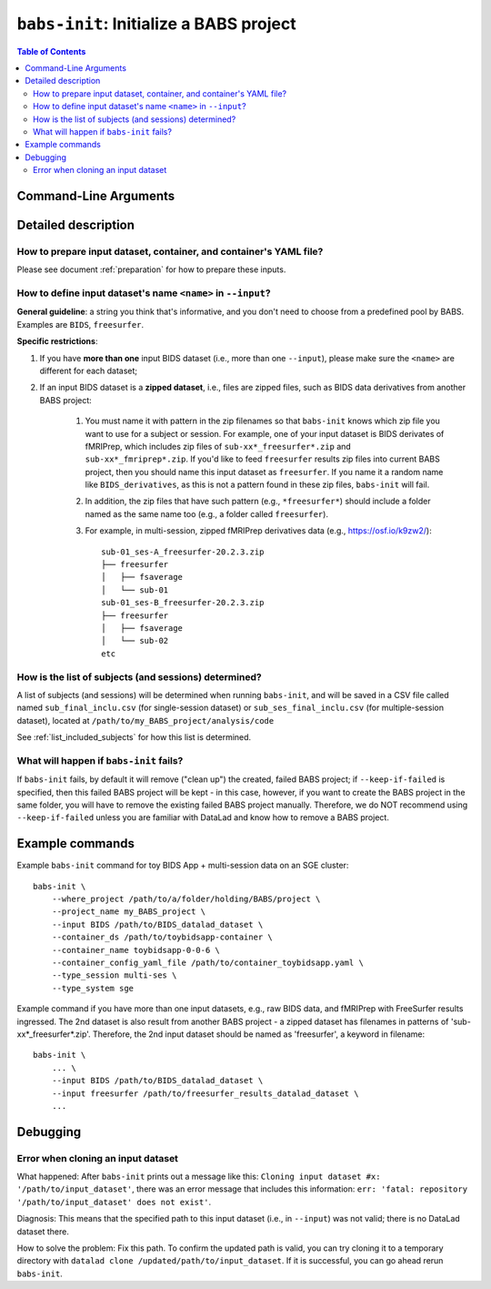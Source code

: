 ##################################################
``babs-init``: Initialize a BABS project
##################################################

.. contents:: Table of Contents

**********************
Command-Line Arguments
**********************

.. argparse::
   :ref: babs.cli.babs_init_cli
   :prog: babs-init

   --input : @after
      Examples: ``--input BIDS /path/to/BIDS_datalad_dataset``;
      ``--input raw_BIDS https://osf.io/t8urc/``.
      
      ``<name>`` is defined by yourself. Please see section
      :ref:`how-to-define-name-of-input-dataset` below for general guidelines
      and specific restrictions.


**********************
Detailed description
**********************

--------------------------------------------------------------------
How to prepare input dataset, container, and container's YAML file?
--------------------------------------------------------------------

Please see document :ref:`preparation` for how to prepare these inputs.

.. _how-to-define-name-of-input-dataset:

----------------------------------------------------------------
How to define input dataset's name ``<name>`` in ``--input``?
----------------------------------------------------------------

**General guideline**: a string you think that's informative, and you don't need to choose
from a predefined pool by BABS. Examples are ``BIDS``, ``freesurfer``.

**Specific restrictions**:

1. If you have **more than one** input BIDS dataset (i.e., more than one ``--input``),
   please make sure the ``<name>`` are different for each dataset;
2. If an input BIDS dataset is a **zipped dataset**, i.e., files are zipped files, such as BIDS data
   derivatives from another BABS project:
   
    #. You must name it with pattern in the zip filenames
       so that ``babs-init`` knows which zip file you want to use for a subject or session.
       For example, one of your input dataset is BIDS derivates of fMRIPrep, which includes zip
       files of ``sub-xx*_freesurfer*.zip`` and ``sub-xx*_fmriprep*.zip``. If you'd like to feed
       ``freesurfer`` results zip files into current BABS project, then you should name this input
       dataset as ``freesurfer``. If you name it a random name like ``BIDS_derivatives``, as this
       is not a pattern found in these zip files, ``babs-init`` will fail.
    #. In addition, the zip files that have such pattern (e.g., ``*freesurfer*``) should include a folder named
       as the same name too (e.g., a folder called ``freesurfer``).
    #. For example,
       in multi-session, zipped fMRIPrep derivatives data (e.g., https://osf.io/k9zw2/)::

            sub-01_ses-A_freesurfer-20.2.3.zip
            ├── freesurfer
            │   ├── fsaverage
            │   └── sub-01
            sub-01_ses-B_freesurfer-20.2.3.zip
            ├── freesurfer
            │   ├── fsaverage
            │   └── sub-02
            etc

--------------------------------------------------------
How is the list of subjects (and sessions) determined?
--------------------------------------------------------
A list of subjects (and sessions) will be determined when running ``babs-init``,
and will be saved in a CSV file called named ``sub_final_inclu.csv`` (for single-session dataset)
or ``sub_ses_final_inclu.csv`` (for multiple-session dataset),
located at ``/path/to/my_BABS_project/analysis/code``

See :ref:`list_included_subjects` for how this list is determined.

--------------------------------------------------------------------
What will happen if ``babs-init`` fails?
--------------------------------------------------------------------

If ``babs-init`` fails, by default it will remove ("clean up") the created, failed BABS project;
if ``--keep-if-failed`` is specified, then this failed BABS project will be kept - in this case, however,
if you want to create the BABS project in the same folder, you will have to remove the existing failed
BABS project manually. Therefore, we do NOT recommend using ``--keep-if-failed`` unless you are familiar with DataLad
and know how to remove a BABS project.


**********************
Example commands
**********************

Example ``babs-init`` command for toy BIDS App + multi-session data on 
an SGE cluster::

    babs-init \
        --where_project /path/to/a/folder/holding/BABS/project \
        --project_name my_BABS_project \
        --input BIDS /path/to/BIDS_datalad_dataset \
        --container_ds /path/to/toybidsapp-container \
        --container_name toybidsapp-0-0-6 \
        --container_config_yaml_file /path/to/container_toybidsapp.yaml \
        --type_session multi-ses \
        --type_system sge

Example command if you have more than one input datasets, e.g., raw BIDS data, and fMRIPrep
with FreeSurfer results ingressed. The 2nd dataset is also result from another BABS project -
a zipped dataset has filenames in patterns of 'sub-xx*_freesurfer*.zip'.
Therefore, the 2nd input dataset should be named as 'freesurfer', a keyword in filename::

    babs-init \
        ... \
        --input BIDS /path/to/BIDS_datalad_dataset \
        --input freesurfer /path/to/freesurfer_results_datalad_dataset \
        ...

***************
Debugging
***************

----------------------------------------
Error when cloning an input dataset
----------------------------------------
What happened: After ``babs-init`` prints out a message like this:
``Cloning input dataset #x: '/path/to/input_dataset'``, there was an error message that includes this information:
``err: 'fatal: repository '/path/to/input_dataset' does not exist'``.

Diagnosis: This means that the specified path to this input dataset (i.e., in ``--input``) was not valid;
there is no DataLad dataset there.

How to solve the problem: Fix this path. To confirm the updated path is valid, you can try cloning
it to a temporary directory with ``datalad clone /updated/path/to/input_dataset``. If it is successful,
you can go ahead rerun ``babs-init``.
